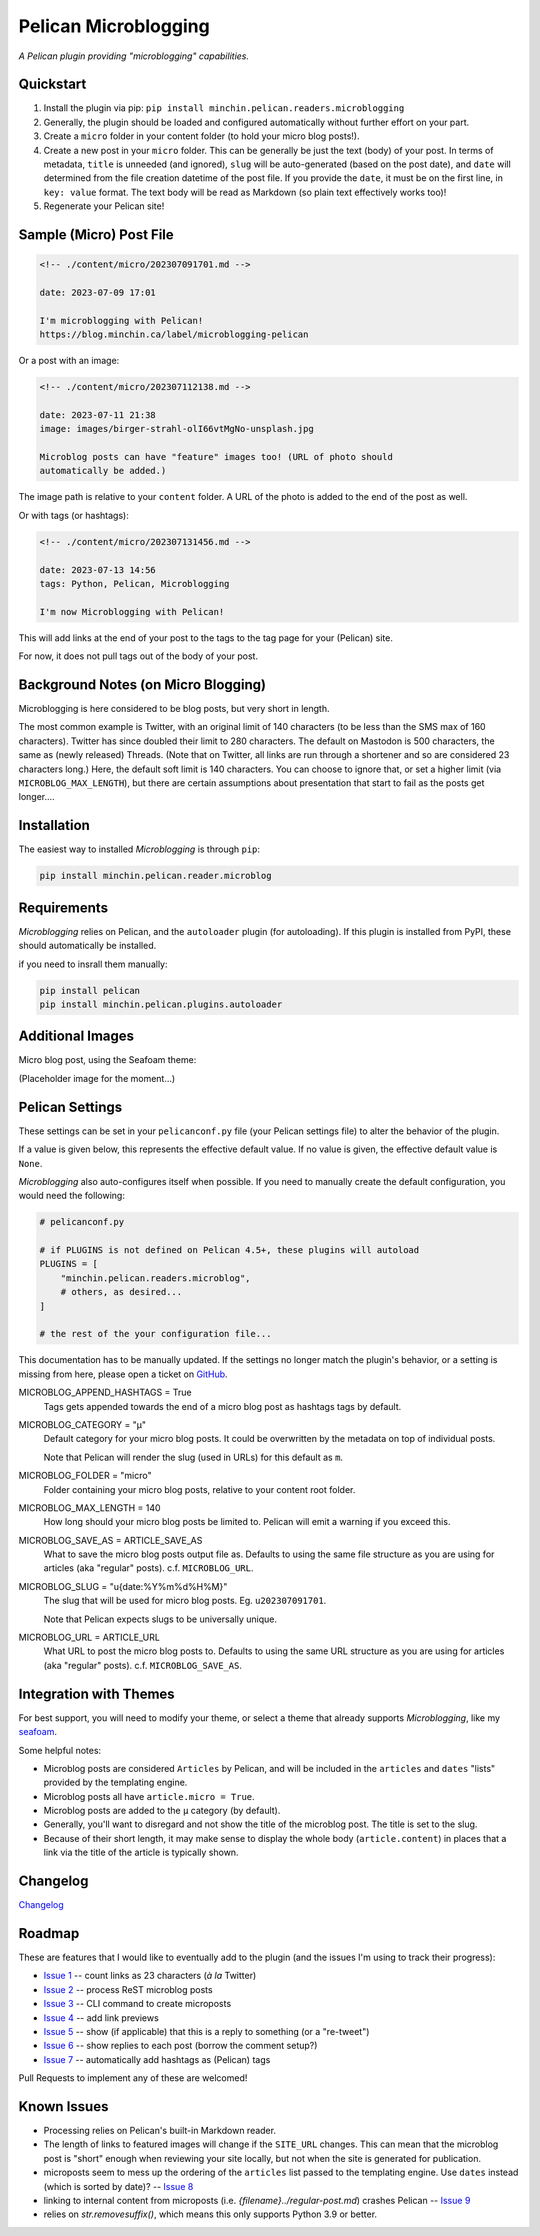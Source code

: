 =====================
Pelican Microblogging
=====================

*A Pelican plugin providing "microblogging" capabilities.*

.. image:: https://img.shields.io/pypi/v/minchin.pelican.readers.microblog.svg?style=flat
   :target: https://pypi.python.org/pypi/minchin.pelican.readers.microblog/
   :alt: PyPI version number

.. image:: https://img.shields.io/badge/-Changelog-success
   :target: https://github.com/MinchinWeb/minchin.pelican.readers.microblog/blob/master/CHANGELOG.rst
   :alt: Changelog

.. image:: https://img.shields.io/pypi/pyversions/minchin.pelican.readers.microblog?style=flat
   :target: https://pypi.python.org/pypi/minchin.pelican.readers.microblog/
   :alt: Supported Python version

.. image:: https://img.shields.io/pypi/l/minchin.pelican.readers.microblog.svg?style=flat&color=green
   :target: https://github.com/MinchinWeb/minchin.pelican.readers.microblog/blob/master/LICENSE.txt
   :alt: License

.. image:: https://img.shields.io/pypi/dm/minchin.pelican.readers.microblog.svg?style=flat
   :target: https://pypi.python.org/pypi/minchin.pelican.readers.microblog/
   :alt: Download Count

Quickstart
----------

1. Install the plugin via pip: ``pip install
   minchin.pelican.readers.microblogging``
2. Generally, the plugin should be loaded and configured automatically without
   further effort on your part.
3. Create a ``micro`` folder in your content folder (to hold your micro blog
   posts!).
4. Create a new post in your ``micro`` folder. This can be generally be just
   the text (body) of your post. In terms of metadata, ``title`` is unneeded
   (and ignored), ``slug`` will be auto-generated (based on the post date), and
   ``date`` will determined from the file creation datetime of the post file.
   If you provide the ``date``, it must be on the first line, in ``key: value``
   format. The text body will be read as Markdown (so plain text effectively
   works too)!
5. Regenerate your Pelican site!

Sample (Micro) Post File
------------------------

.. code-block:: md

   <!-- ./content/micro/202307091701.md -->

   date: 2023-07-09 17:01

   I'm microblogging with Pelican!
   https://blog.minchin.ca/label/microblogging-pelican

Or a post with an image:

.. code-block:: md

   <!-- ./content/micro/202307112138.md -->

   date: 2023-07-11 21:38
   image: images/birger-strahl-olI66vtMgNo-unsplash.jpg

   Microblog posts can have "feature" images too! (URL of photo should
   automatically be added.)

The image path is relative to your ``content`` folder. A URL of the photo is
added to the end of the post as well.

Or with tags (or hashtags):

.. code-block:: md

   <!-- ./content/micro/202307131456.md -->

   date: 2023-07-13 14:56
   tags: Python, Pelican, Microblogging

   I'm now Microblogging with Pelican!


This will add links at the end of your post to the tags to the tag page for
your (Pelican) site.

For now, it does not pull tags out of the body of your post.

Background Notes (on Micro Blogging)
------------------------------------

Microblogging is here considered to be blog posts, but very short in length.

The most common example is Twitter, with an original limit of 140 characters
(to be less than the SMS max of 160 characters). Twitter has since doubled
their limit to 280 characters. The default on Mastodon is 500 characters, the
same as (newly released) Threads. (Note that on Twitter, all links are run
through a shortener and so are considered 23 characters long.) Here, the
default soft limit is 140 characters. You can choose to ignore that, or set a
higher limit (via ``MICROBLOG_MAX_LENGTH``), but there are certain assumptions
about presentation that start to fail as the posts get longer....

Installation
------------

The easiest way to installed *Microblogging* is through ``pip``:

.. code-block:: sh

   pip install minchin.pelican.reader.microblog

Requirements
------------

*Microblogging* relies on Pelican, and the ``autoloader`` plugin (for
autoloading). If this plugin is installed from PyPI, these should automatically
be installed.

if you need to insrall them manually:

.. code-block:: sh

   pip install pelican
   pip install minchin.pelican.plugins.autoloader


Additional Images
-----------------

Micro blog post, using the Seafoam theme:

(Placeholder image for the moment...)

.. image:: https://github.com/MinchinWeb/seafoam/raw/master/docs/screenshots/2.6.0/article_with_header.png
   :align: center
   :alt: Replace Image...


Pelican Settings
----------------

These settings can be set in your ``pelicanconf.py`` file (your Pelican settings
file) to alter the behavior of the plugin.

If a value is given below, this represents the effective default value. If no
value is given, the effective default value is ``None``.

*Microblogging* also auto-configures itself when possible.  If you need to
manually create the default configuration, you would need the following:

.. code-block:: python

   # pelicanconf.py

   # if PLUGINS is not defined on Pelican 4.5+, these plugins will autoload
   PLUGINS = [
       "minchin.pelican.readers.microblog",
       # others, as desired...
   ]

   # the rest of the your configuration file...

This documentation has to be manually updated. If the settings no longer match
the plugin's behavior, or a setting is missing from here, please open a ticket
on `GitHub
<https://github.com/MinchinWeb/minchin.pelican.readers.microblog/issues>`_.

.. use the ".. data::" directive here for Sphinx output, but on GitHub, that just causes everything to disappear

MICROBLOG_APPEND_HASHTAGS = True
   Tags gets appended towards the end of a micro blog post as hashtags tags
   by default.
MICROBLOG_CATEGORY = "µ"
   Default category for your micro blog posts. It could be overwritten by the
   metadata on top of individual posts.
   
   Note that Pelican will render the slug (used in URLs) for this default as
   ``m``.
MICROBLOG_FOLDER = "micro"
   Folder containing your micro blog posts, relative to your content root
   folder.
MICROBLOG_MAX_LENGTH = 140
   How long should your micro blog posts be limited to. Pelican will emit a
   warning if you exceed this.
MICROBLOG_SAVE_AS = ARTICLE_SAVE_AS
   What to save the micro blog posts output file as. Defaults to using the same
   file structure as you are using for articles (aka "regular" posts). c.f.
   ``MICROBLOG_URL``.
MICROBLOG_SLUG = "u{date:%Y%m%d%H%M}"
   The slug that will be used for micro blog posts. Eg. ``u202307091701``.

   Note that Pelican expects slugs to be universally unique.
MICROBLOG_URL = ARTICLE_URL
   What URL to post the micro blog posts to. Defaults to using the same URL
   structure as you are using for articles (aka "regular" posts). c.f.
   ``MICROBLOG_SAVE_AS``.

Integration with Themes
-----------------------

For best support, you will need to modify your theme, or select a theme that
already supports *Microblogging*, like my `seafoam
<http://blog.minchin.ca/label/seafoam/>`_.

Some helpful notes:

- Microblog posts are considered ``Articles`` by Pelican, and will be included
  in the ``articles`` and ``dates`` "lists" provided by the templating engine.
- Microblog posts all have ``article.micro = True``.
- Microblog posts are added to the ``µ`` category (by default).
- Generally, you'll want to disregard and not show the title of the microblog
  post. The title is set to the slug.
- Because of their short length, it may make sense to display the whole body
  (``article.content``) in places that a link via the title of the article is
  typically shown.

Changelog
---------

`Changelog <https://github.com/MinchinWeb/minchin.pelican.readers.microblog/blob/master/CHANGELOG.rst>`_

Roadmap
-------

These are features that I would like to eventually add to the plugin (and the
issues I'm using to track their progress):

- `Issue 1
  <https://github.com/MinchinWeb/minchin.pelican.readers.microblog/issues/1>`_
  -- count links as 23 characters (*à la* Twitter)
- `Issue 2
  <https://github.com/MinchinWeb/minchin.pelican.readers.microblog/issues/2>`_
  -- process ReST microblog posts
- `Issue 3
  <https://github.com/MinchinWeb/minchin.pelican.readers.microblog/issues/3>`_
  -- CLI command to create microposts
- `Issue 4
  <https://github.com/MinchinWeb/minchin.pelican.readers.microblog/issues/4>`_
  -- add link previews
- `Issue 5
  <https://github.com/MinchinWeb/minchin.pelican.readers.microblog/issues/5>`_
  -- show (if applicable) that this is a reply to something (or a "re-tweet")
- `Issue 6
  <https://github.com/MinchinWeb/minchin.pelican.readers.microblog/issues/6>`_
  -- show replies to each post (borrow the comment setup?)
- `Issue 7
  <https://github.com/MinchinWeb/minchin.pelican.readers.microblog/issues/7>`_
  -- automatically add hashtags as (Pelican) tags

Pull Requests to implement any of these are welcomed!

Known Issues
------------

- Processing relies on Pelican's built-in Markdown reader.
- The length of links to featured images will change if the ``SITE_URL``
  changes. This can mean that the microblog post is "short" enough when
  reviewing your site locally, but not when the site is generated for
  publication.
- microposts seem to mess up the ordering of the ``articles`` list passed to
  the templating engine. Use ``dates`` instead (which is sorted by date)? -- `Issue 8
  <https://github.com/MinchinWeb/minchin.pelican.readers.microblog/issues/8>`_
- linking to internal content from microposts (i.e.
  `{filename}../regular-post.md`) crashes Pelican -- `Issue 9
  <https://github.com/MinchinWeb/minchin.pelican.readers.microblog/issues/9>`_
- relies on `str.removesuffix()`, which means this only supports Python 3.9 or
  better.

.. Credits
